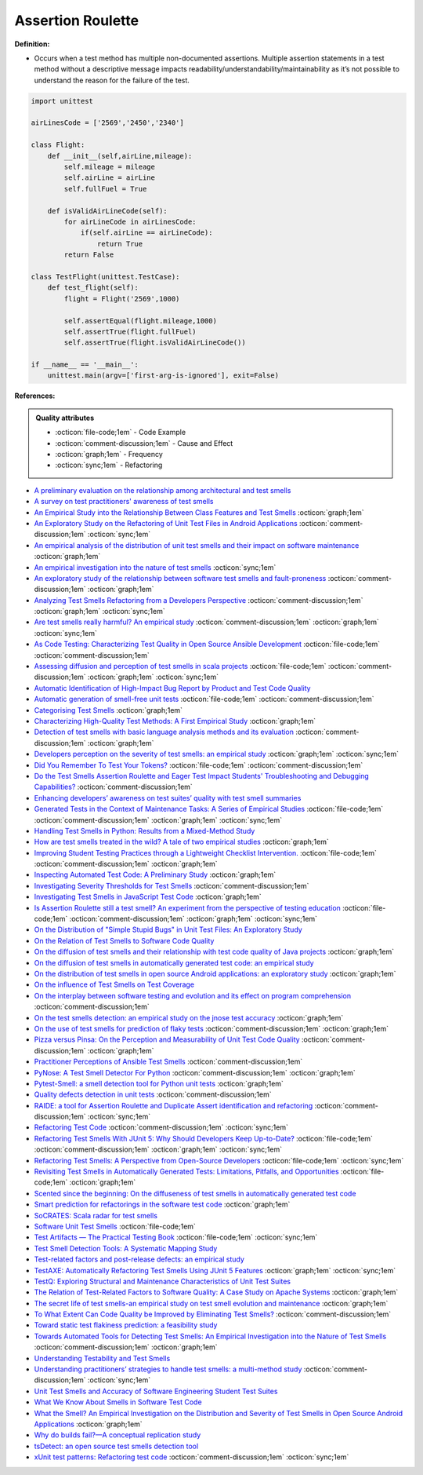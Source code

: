Assertion Roulette
^^^^^
**Definition:**

* Occurs when a test method has multiple non-documented assertions. Multiple assertion statements in a test method without a descriptive message impacts readability/understandability/maintainability as it’s not possible to understand the reason for the failure of the test.


.. code-block:: python
    
    import unittest
 
    airLinesCode = ['2569','2450','2340']
    
    class Flight:
        def __init__(self,airLine,mileage):
            self.mileage = mileage
            self.airLine = airLine
            self.fullFuel = True
            
        def isValidAirLineCode(self):
            for airLineCode in airLinesCode:
                if(self.airLine == airLineCode):
                    return True
            return False

    class TestFlight(unittest.TestCase):
        def test_flight(self):
            flight = Flight('2569',1000)
            
            self.assertEqual(flight.mileage,1000)
            self.assertTrue(flight.fullFuel)
            self.assertTrue(flight.isValidAirLineCode())

    if __name__ == '__main__':
        unittest.main(argv=['first-arg-is-ignored'], exit=False)

**References:**

.. admonition:: Quality attributes

    * :octicon:`file-code;1em` -  Code Example
    * :octicon:`comment-discussion;1em` -  Cause and Effect
    * :octicon:`graph;1em` -  Frequency
    * :octicon:`sync;1em` -  Refactoring

* `A preliminary evaluation on the relationship among architectural and test smells <https://ieeexplore.ieee.org/document/10006864/>`_
* `A survey on test practitioners' awareness of test smells <https://arxiv.org/abs/2003.05613>`_
* `An Empirical Study into the Relationship Between Class Features and Test Smells <https://ieeexplore.ieee.org/document/7890581>`_ :octicon:`graph;1em`
* `An Exploratory Study on the Refactoring of Unit Test Files in Android Applications <https://dl.acm.org/doi/10.1145/3387940.3392189>`_ :octicon:`comment-discussion;1em` :octicon:`sync;1em`
* `An empirical analysis of the distribution of unit test smells and their impact on software maintenance <https://ieeexplore.ieee.org/document/6405253>`_ :octicon:`graph;1em`
* `An empirical investigation into the nature of test smells <https://dl.acm.org/doi/10.1145/2970276.2970340>`_ :octicon:`sync;1em`
* `An exploratory study of the relationship between software test smells and fault-proneness <https://ieeexplore.ieee.org/abstract/document/8847402/>`_ :octicon:`comment-discussion;1em` :octicon:`graph;1em`
* `Analyzing Test Smells Refactoring from a Developers Perspective <https://dl.acm.org/doi/10.1145/3571473.3571487>`_ :octicon:`comment-discussion;1em` :octicon:`graph;1em` :octicon:`sync;1em`
* `Are test smells really harmful? An empirical study <https://link.springer.com/article/10.1007/s10664-014-9313-0>`_ :octicon:`comment-discussion;1em` :octicon:`graph;1em` :octicon:`sync;1em`
* `As Code Testing: Characterizing Test Quality in Open Source Ansible Development <https://ieeexplore.ieee.org/abstract/document/9787876>`_ :octicon:`file-code;1em` :octicon:`comment-discussion;1em`
* `Assessing diffusion and perception of test smells in scala projects <https://dl.acm.org/doi/10.1109/MSR.2019.00072>`_ :octicon:`file-code;1em` :octicon:`comment-discussion;1em` :octicon:`graph;1em` :octicon:`sync;1em`
* `Automatic Identification of High-Impact Bug Report by Product and Test Code Quality <https://huang.zj.cn/pdf/J13.pdf>`_
* `Automatic generation of smell-free unit tests <https://repositorio.ul.pt/handle/10451/56819>`_ :octicon:`file-code;1em` :octicon:`comment-discussion;1em`
* `Categorising Test Smells <https://citeseerx.ist.psu.edu/viewdoc/download?doi=10.1.1.696.5180&rep=rep1&type=pdf>`_ :octicon:`graph;1em`
* `Characterizing High-Quality Test Methods: A First Empirical Study <https://ieeexplore.ieee.org/document/9796158/>`_ :octicon:`graph;1em`
* `Detection of test smells with basic language analysis methods and its evaluation <https://ieeexplore.ieee.org/document/10123551/>`_ :octicon:`comment-discussion;1em` :octicon:`graph;1em`
* `Developers perception on the severity of test smells: an empirical study <https://arxiv.org/abs/2107.13902>`_ :octicon:`graph;1em` :octicon:`sync;1em`
* `Did You Remember To Test Your Tokens? <https://dl.acm.org/doi/10.1145/3379597.3387471>`_ :octicon:`file-code;1em` :octicon:`comment-discussion;1em`
* `Do the Test Smells Assertion Roulette and Eager Test Impact Students' Troubleshooting and Debugging Capabilities? <https://arxiv.org/abs/2303.04234>`_ :octicon:`comment-discussion;1em`
* `Enhancing developers’ awareness on test suites’ quality with test smell summaries <https://lutpub.lut.fi/handle/10024/158751>`_
* `Generated Tests in the Context of Maintenance Tasks: A Series of Empirical Studies <https://ieeexplore.ieee.org/document/9954000/>`_ :octicon:`file-code;1em` :octicon:`comment-discussion;1em` :octicon:`graph;1em` :octicon:`sync;1em`
* `Handling Test Smells in Python: Results from a Mixed-Method Study <https://dl.acm.org/doi/10.1145/3474624.3477066>`_
* `How are test smells treated in the wild? A tale of two empirical studies <https://sol.sbc.org.br/journals/index.php/jserd/article/download/1802/1807/7485>`_ :octicon:`graph;1em`
* `Improving Student Testing Practices through a Lightweight Checklist Intervention. <https://repository.lib.ncsu.edu/bitstream/handle/1840.20/39743/etd.pdf?sequence=1>`_ :octicon:`file-code;1em` :octicon:`comment-discussion;1em` :octicon:`graph;1em`
* `Inspecting Automated Test Code: A Preliminary Study <https://dl.acm.org/doi/abs/10.5555/1768961.1768982>`_ :octicon:`graph;1em`
* `Investigating Severity Thresholds for Test Smells <https://dl.acm.org/doi/abs/10.1145/3379597.3387453>`_ :octicon:`comment-discussion;1em`
* `Investigating Test Smells in JavaScript Test Code <https://dl.acm.org/doi/10.1145/3482909.3482915>`_ :octicon:`graph;1em`
* `Is Assertion Roulette still a test smell? An experiment from the perspective of testing education <https://ieeexplore.ieee.org/document/9833107/>`_ :octicon:`file-code;1em` :octicon:`comment-discussion;1em` :octicon:`graph;1em` :octicon:`sync;1em`
* `On the Distribution of "Simple Stupid Bugs" in Unit Test Files: An Exploratory Study <https://ieeexplore.ieee.org/document/9463091>`_
* `On the Relation of Test Smells to Software Code Quality <https://ieeexplore.ieee.org/document/8529832>`_
* `On the diffusion of test smells and their relationship with test code quality of Java projects <https://onlinelibrary.wiley.com/doi/abs/10.1002/smr.2532>`_ :octicon:`graph;1em`
* `On the diffusion of test smells in automatically generated test code: an empirical study <https://dl.acm.org/doi/10.1145/2897010.2897016>`_
* `On the distribution of test smells in open source Android applications: an exploratory study <https://dl.acm.org/doi/10.5555/3370272.3370293>`_ :octicon:`graph;1em`
* `On the influence of Test Smells on Test Coverage <https://dl.acm.org/doi/10.1145/3350768.3350775>`_
* `On the interplay between software testing and evolution and its effect on program comprehension <https://link.springer.com/chapter/10.1007/978-3-540-76440-3_8>`_ :octicon:`comment-discussion;1em`
* `On the test smells detection: an empirical study on the jnose test accuracy <https://sol.sbc.org.br/journals/index.php/jserd/article/view/1893>`_ :octicon:`graph;1em`
* `On the use of test smells for prediction of flaky tests <https://dl.acm.org/doi/abs/10.1145/3482909.3482916>`_ :octicon:`comment-discussion;1em` :octicon:`graph;1em`
* `Pizza versus Pinsa: On the Perception and Measurability of Unit Test Code Quality <https://ieeexplore.ieee.org/document/9240623/>`_ :octicon:`comment-discussion;1em` :octicon:`graph;1em`
* `Practitioner Perceptions of Ansible Test Smells <https://ieeexplore.ieee.org/document/10092644/>`_ :octicon:`comment-discussion;1em`
* `PyNose: A Test Smell Detector For Python <https://ieeexplore.ieee.org/document/9678615/>`_ :octicon:`comment-discussion;1em` :octicon:`graph;1em`
* `Pytest-Smell: a smell detection tool for Python unit tests <https://dl.acm.org/doi/10.1145/3533767.3543290>`_ :octicon:`graph;1em`
* `Quality defects detection in unit tests <https://jrnl.nau.edu.ua/index.php/IPZ/article/download/3084/3036/0>`_ :octicon:`comment-discussion;1em`
* `RAIDE: a tool for Assertion Roulette and Duplicate Assert identification and refactoring <https://dl.acm.org/doi/10.1145/3422392.3422510>`_ :octicon:`comment-discussion;1em` :octicon:`sync;1em`
* `Refactoring Test Code <https://citeseerx.ist.psu.edu/viewdoc/download?doi=10.1.1.19.5499&rep=rep1&type=pdf>`_ :octicon:`comment-discussion;1em` :octicon:`sync;1em`
* `Refactoring Test Smells With JUnit 5: Why Should Developers Keep Up-to-Date? <https://ieeexplore.ieee.org/document/9769994/>`_ :octicon:`file-code;1em` :octicon:`comment-discussion;1em` :octicon:`graph;1em` :octicon:`sync;1em`
* `Refactoring Test Smells: A Perspective from Open-Source Developers <https://dl.acm.org/doi/10.1145/3425174.3425212>`_ :octicon:`file-code;1em` :octicon:`sync;1em`
* `Revisiting Test Smells in Automatically Generated Tests: Limitations, Pitfalls, and Opportunities <https://ieeexplore.ieee.org/document/9240691>`_ :octicon:`file-code;1em` :octicon:`graph;1em`
* `Scented since the beginning: On the diffuseness of test smells in automatically generated test code <https://www.sciencedirect.com/science/article/pii/S0164121219301487?casa_token=UT0EMFzxTcQAAAAA:L9J82_15tdySkabcIMSHKPx8rVkrltOzcwgme5cIBWgT0txJENY5y-BdUmCYUoGHnoEjZJH-cYc>`_
* `Smart prediction for refactorings in the software test code <https://dl.acm.org/doi/10.1145/3474624.3477070>`_ :octicon:`graph;1em`
* `SoCRATES: Scala radar for test smells <https://dl.acm.org/doi/10.1145/3337932.3338815>`_
* `Software Unit Test Smells <https://testsmells.org/>`_ :octicon:`file-code;1em`
* `Test Artifacts — The Practical Testing Book <https://damorimrg.github.io/practical_testing_book/goodpractices/artifacts.html>`_ :octicon:`file-code;1em` :octicon:`sync;1em`
* `Test Smell Detection Tools: A Systematic Mapping Study <https://dl.acm.org/doi/10.1145/3463274.3463335>`_
* `Test-related factors and post-release defects: an empirical study <https://dl.acm.org/doi/10.1145/3338906.3342500>`_
* `TestAXE: Automatically Refactoring Test Smells Using JUnit 5 Features <https://sol.sbc.org.br/index.php/cbsoft_estendido/article/view/22311>`_ :octicon:`graph;1em` :octicon:`sync;1em`
* `TestQ: Exploring Structural and Maintenance Characteristics of Unit Test Suites <https://citeseerx.ist.psu.edu/viewdoc/download?doi=10.1.1.649.6409&rep=rep1&type=pdf>`_
* `The Relation of Test-Related Factors to Software Quality: A Case Study on Apache Systems <https://search.proquest.com/openview/c52d821a4dd6ecb046957d9d6a532ae0/1?pq-origsite=gscholar&cbl=326341>`_ :octicon:`graph;1em`
* `The secret life of test smells-an empirical study on test smell evolution and maintenance <https://link.springer.com/article/10.1007/s10664-021-09969-1>`_ :octicon:`graph;1em`
* `To What Extent Can Code Quality be Improved by Eliminating Test Smells? <https://ieeexplore.ieee.org/document/9763153/>`_ :octicon:`comment-discussion;1em`
* `Toward static test flakiness prediction: a feasibility study <https://dl.acm.org/doi/10.1145/3472674.3473981>`_
* `Towards Automated Tools for Detecting Test Smells: An Empirical Investigation into the Nature of Test Smells <https://dibt.unimol.it/staff/fpalomba/documents/C14.pdf>`_ :octicon:`comment-discussion;1em` :octicon:`graph;1em`
* `Understanding Testability and Test Smells <https://www.designite-tools.com/blog/understanding-testability-test-smells>`_
* `Understanding practitioners’ strategies to handle test smells: a multi-method study <https://dl.acm.org/doi/10.1145/3474624.3474639>`_ :octicon:`comment-discussion;1em` :octicon:`sync;1em`
* `Unit Test Smells and Accuracy of Software Engineering Student Test Suites <https://dl.acm.org/doi/abs/10.1145/3430665.3456328?casa_token=igLWdXV-fTYAAAAA:UZiEPkDc2-NRE6_Zi0Q9FRDeUjeyZcdVTLO9Kzk53cVuo7LC-nC7m690pw6vZpQmMfa5ktOcw2pvFw>`_
* `What We Know About Smells in Software Test Code <https://ieeexplore.ieee.org/document/8501942>`_
* `What the Smell? An Empirical Investigation on the Distribution and Severity of Test Smells in Open Source Android Applications <https://www.proquest.com/openview/17433ac63caf619abb410e441e6557f0/1?pq-origsite=gscholar&cbl=18750>`_ :octicon:`graph;1em`
* `Why do builds fail?—A conceptual replication study <https://www.sciencedirect.com/science/article/pii/S0164121221000364>`_
* `tsDetect: an open source test smells detection tool <https://dl.acm.org/doi/10.1145/3368089.3417921>`_
* `xUnit test patterns: Refactoring test code <https://books.google.com.br/books?hl=pt-BR&lr=&id=-izOiCEIABQC&oi=fnd&pg=PT19&dq=%22test+code%22+AND+(%22test*+smell*%22+OR+antipattern*+OR+%22poor+quality%22)&ots=YL71coYZkx&sig=s3U1TNqypvSAzSilSbex5lnHonk#v=onepage&q=%22test%20code%22%20AND%20(%22test*%20smell*%22%20OR%20antipattern*%20OR%20%22poor%20quality%22)&f=false>`_ :octicon:`comment-discussion;1em` :octicon:`sync;1em`
